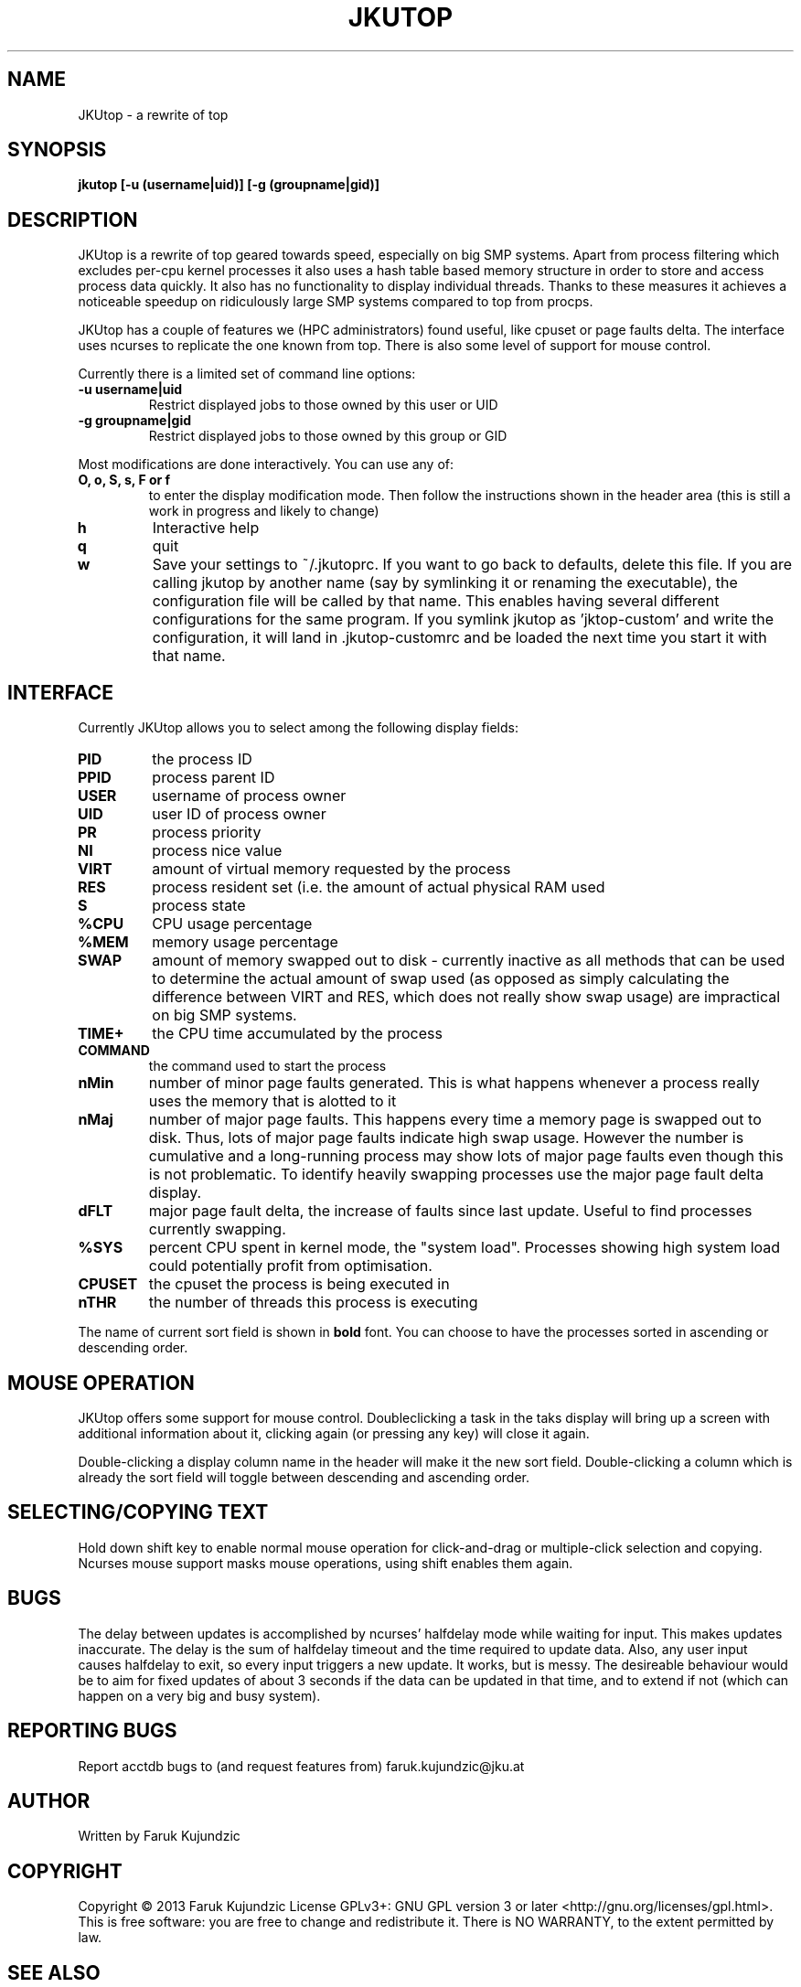 .\" MANPAGE FOR JKUTOP
.TH JKUTOP "9" "Feb 2013" "JKUtop" "User Commands"
.SH NAME
JKUtop \- a rewrite of top
.SH SYNOPSIS
.B jkutop [-u (username|uid)] [-g (groupname|gid)]
.SH DESCRIPTION
.\" Add any additional description here
.PP
JKUtop is a rewrite of top geared towards speed, especially on big SMP systems. Apart from process filtering which excludes per-cpu kernel processes it also uses a hash table based memory structure in order to store and access process data quickly. It also has no functionality to display individual threads. Thanks to these measures it achieves a noticeable speedup on ridiculously large SMP systems compared to top from procps.
.PP
JKUtop has a couple of features we (HPC administrators) found useful, like cpuset or page faults delta. The interface uses ncurses to replicate the one known from top. There is also some level of support for mouse control.
.PP
Currently there is a limited set of command line options:
.TP
\fB-u username|uid\fR
Restrict displayed jobs to those owned by this user or UID
.TP
\fB-g groupname|gid\fR
Restrict displayed jobs to those owned by this group or GID
.PP
Most modifications are done interactively. You can use any of:
.TP
\fBO, o, S, s, F or f\fR
to enter the display modification mode. Then follow the instructions shown in the header area (this is still a work in progress and likely to change)
.TP
\fBh\fR
Interactive help
.TP
\fBq\fR
quit
.TP
\fBw\fR
Save your settings to ~/.jkutoprc. If you want to go back to defaults, delete this file. If you are calling jkutop by another name (say by symlinking it or renaming the executable), the configuration file will be called by that name. This enables having several different configurations for the same program. If you symlink jkutop as 'jktop-custom' and write the configuration, it will land in .jkutop-customrc and be loaded the next time you start it with that name.
.SH INTERFACE
.PP
Currently JKUtop allows you to select among the following display fields:
.TP
\fBPID\fR
the process ID
.TP
\fBPPID\fR
process parent ID
.TP
\fBUSER\fR
username of process owner
.TP
\fBUID\fR
user ID of process owner
.TP
\fBPR\fR
process priority
.TP
\fBNI\fR
process nice value
.TP
\fBVIRT\fR
amount of virtual memory requested by the process
.TP
\fBRES\fR
process resident set (i.e. the amount of actual physical RAM used
.TP
\fBS\fR
process state
.TP
\fB%CPU\fR
CPU usage percentage
.TP
\fB%MEM\fR
memory usage percentage
.TP
\fBSWAP\fR
amount of memory swapped out to disk - currently inactive as all methods that can be used to determine the actual amount of swap used (as opposed as simply calculating the difference between VIRT and RES, which does not really show swap usage) are impractical on big SMP systems.
.TP
\fBTIME+\fR
the CPU time accumulated by the process
.TP
\fBCOMMAND\fR
the command used to start the process
.TP
\fBnMin\fR
number of minor page faults generated. This is what happens whenever a process really uses the memory that is alotted to it
.TP
\fBnMaj\fR
number of major page faults. This happens every time a memory page is swapped out to disk. Thus, lots of major page faults indicate high swap usage. However the number is cumulative and a long-running process may show lots of major page faults even though this is not problematic. To identify heavily swapping processes use the major page fault delta display.
.TP
\fBdFLT\fR
major page fault delta, the increase of faults since last update. Useful to find processes currently swapping.
.TP
\fB%SYS\fR
percent CPU spent in kernel mode, the "system load". Processes showing high system load could potentially profit from optimisation.
.TP
\fBCPUSET\fR
the cpuset the process is being executed in
.TP
\fBnTHR\fR
the number of threads this process is executing
.PP
The name of current sort field is shown in \fBbold\fR font. You can choose to have the processes sorted in ascending or descending order.
.SH MOUSE OPERATION
JKUtop offers some support for mouse control. Doubleclicking a task in the taks display will bring up a screen with additional information about it, clicking again (or pressing any key) will close it again.
.PP
Double-clicking a display column name in the header will make it the new sort field. Double-clicking a column which is already the sort field will toggle between descending and ascending order.
.SH SELECTING/COPYING TEXT
Hold down shift key to enable normal mouse operation for click-and-drag or multiple-click selection and copying. Ncurses mouse support masks mouse operations, using shift enables them again.
.SH BUGS
.PP
The delay between updates is accomplished by ncurses' halfdelay mode while waiting for input. This makes updates inaccurate. The delay is the sum of halfdelay timeout and the time required to update data. Also, any user input causes halfdelay to exit, so every input triggers a new update. It works, but is messy. The desireable behaviour would be to aim for fixed updates of about 3 seconds if the data can be updated in that time, and to extend if not (which can happen on a very big and busy system).
.SH "REPORTING BUGS"
Report acctdb bugs to (and request features from) faruk.kujundzic@jku.at
.SH AUTHOR
Written by Faruk Kujundzic
.SH COPYRIGHT
Copyright \(co 2013 Faruk Kujundzic
License GPLv3+: GNU GPL version 3 or later <http://gnu.org/licenses/gpl.html>.
.br
This is free software: you are free to change and redistribute it.
There is NO WARRANTY, to the extent permitted by law.
.SH "SEE ALSO"
The full documentation for
.B jkutop
is \fBNOT\fR maintained as a Texinfo manual. Move on, nothing to see there.
